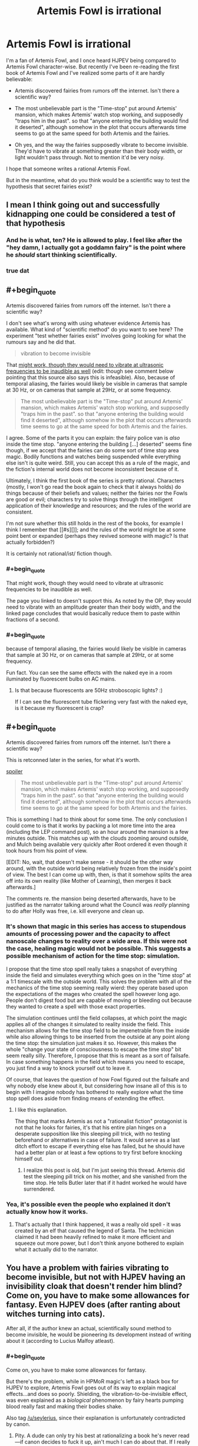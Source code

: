 #+TITLE: Artemis Fowl is irrational

* Artemis Fowl is irrational
:PROPERTIES:
:Score: 25
:DateUnix: 1514898656.0
:END:
I'm a fan of Artemis Fowl, and I once heard HJPEV being compared to Artemis Fowl character-wise. But recently I've been re-reading the first book of Artemis Fowl and I've realized some parts of it are hardly believable:

- Artemis discovered fairies from rumors off the internet. Isn't there a scientific way?

- The most unbelievable part is the "Time-stop" put around Artemis' mansion, which makes Artemis' watch stop working, and supposedly "traps him in the past". so that "anyone entering the building would find it deserted", although somehow in the plot that occurs afterwards time seems to go at the same speed for both Artemis and the fairies.

- Oh yes, and the way the fairies supposedly vibrate to become invisible. They'd have to vibrate at something greater than their body width, or light wouldn't pass through. Not to mention it'd be very noisy.

I hope that someone writes a rational Artemis Fowl.

But in the meantime, what do you think would be a scientific way to test the hypothesis that secret fairies exist?


** I mean I think going out and successfully kidnapping one could be considered a test of that hypothesis
:PROPERTIES:
:Author: CeruleanTresses
:Score: 81
:DateUnix: 1514898966.0
:END:

*** And he is what, ten? He is allowed to play. I feel like after the "hey damn, I actually got a goddamn fairy" is the point where he /should/ start thinking scientifically.
:PROPERTIES:
:Author: kaukamieli
:Score: 22
:DateUnix: 1514931511.0
:END:


*** true dat
:PROPERTIES:
:Score: 3
:DateUnix: 1514927251.0
:END:


** #+begin_quote
  Artemis discovered fairies from rumors off the internet. Isn't there a scientific way?
#+end_quote

I don't see what's wrong with using whatever evidence Artemis has available. What kind of "scientific method" do you want to see here? The experiment "test whether fairies exist" involves going looking for what the rumours say and he did that.

#+begin_quote
  vibration to become invisible
#+end_quote

That [[https://physics.stackexchange.com/questions/274354/can-a-human-sized-object-vibrate-so-fast-it-appears-invisible-to-the-human-eye][might work, though they would need to vibrate at ultrasonic frequencies to be inaudible as well]] (edit: though see comment below pointing that this source also says this is infeasible). Also, because of temporal aliasing, the fairies would likely be visible in cameras that sample at 30 Hz, or on cameras that sample at 29Hz, or at some frequency.

#+begin_quote
  The most unbelievable part is the "Time-stop" put around Artemis' mansion, which makes Artemis' watch stop working, and supposedly "traps him in the past". so that "anyone entering the building would find it deserted", although somehow in the plot that occurs afterwards time seems to go at the same speed for both Artemis and the fairies.
#+end_quote

I agree. Some of the parts it you can explain: the fairy police van is /also/ inside the time stop. "anyone entering the building [...] deserted" seems fine though, if we accept that the fairies can do some sort of time stop area magic. Bodily functions and watches being suspended while everything else isn't is quite weird. Still, you can accept this as a rule of the magic, and the fiction's internal world does not become inconsistent because of it.

Ultimately, I think the first book of the series is pretty rational. Characters (mostly, I won't go read the book again to check that it always holds) do things because of their beliefs and values; neither the fairies nor the Fowls are good or evil; characters try to solve things through the intelligent application of their knowledge and resources; and the rules of the world are consistent.

I'm not sure whether this still holds in the rest of the books, for example I think I remember that [[#s][]]; and the rules of the world might be at some point bent or expanded (perhaps they revived someone with magic? Is that actually forbidden?)

It is certainly not rational/ist/ fiction though.
:PROPERTIES:
:Author: rhaps0dy4
:Score: 55
:DateUnix: 1514899901.0
:END:

*** #+begin_quote
  That might work, though they would need to vibrate at ultrasonic frequencies to be inaudible as well.
#+end_quote

The page you linked to doesn't support this. As noted by the OP, they would need to vibrate with an amplitude greater than their body width, and the linked page concludes that would basically reduce them to paste within fractions of a second.
:PROPERTIES:
:Author: ArgentStonecutter
:Score: 21
:DateUnix: 1514905191.0
:END:


*** #+begin_quote
  because of temporal aliasing, the fairies would likely be visible in cameras that sample at 30 Hz, or on cameras that sample at 29Hz, or at some frequency.
#+end_quote

Fun fact. You can see the same effects with the naked eye in a room iluminated by fluorescent bulbs on AC mains.
:PROPERTIES:
:Author: gamedori3
:Score: 2
:DateUnix: 1515258865.0
:END:

**** Is that because fluorescents are 50Hz stroboscopic lights? :)

If I can see the fluorescent tube flickering very fast with the naked eye, is it because my fluorescent is crap?
:PROPERTIES:
:Author: rhaps0dy4
:Score: 3
:DateUnix: 1515271342.0
:END:


** #+begin_quote
  Artemis discovered fairies from rumors off the internet. Isn't there a scientific way?
#+end_quote

This is retconned later in the series, for what it's worth.

[[#s][spoiler]]

#+begin_quote
  The most unbelievable part is the "Time-stop" put around Artemis' mansion, which makes Artemis' watch stop working, and supposedly "traps him in the past". so that "anyone entering the building would find it deserted", although somehow in the plot that occurs afterwards time seems to go at the same speed for both Artemis and the fairies.
#+end_quote

This is something I had to think about for some time. The only conclusion I could come to is that it works by packing a lot more time into the area (including the LEP command post), so an hour around the mansion is a few minutes outside. This matches up with the clouds zooming around outside, and Mulch being available very quickly after Root ordered it even though it took hours from his point of view.

[EDIT: No, wait, that doesn't make sense - it should be the other way around, with the outside world being relatively frozen from the inside's point of view. The best I can come up with, then, is that it somehow splits the area off into its own reality (like Mother of Learning), then merges it back afterwards.]

The comments re. the mansion being deserted afterwards, have to be justified as the narrator talking around what the Council was /really/ planning to do after Holly was free, i.e. kill everyone and clean up.
:PROPERTIES:
:Author: DTravers
:Score: 19
:DateUnix: 1514900943.0
:END:

*** It's shown that magic in this series has access to stupendous amounts of processing power and the capacity to affect nanoscale changes to reality over a wide area. If this were not the case, healing magic would not be possible. This suggests a possible mechanism of action for the time stop: simulation.

I propose that the time stop spell really takes a snapshot of everything inside the field and simulates everything which goes on in the "time stop" at a 1:1 timescale with the outside world. This solves the problem with all of the mechanics of the time stop seeming really wierd: they operate based upon the expectations of the mages who created the spell however long ago. People don't digest food but are capable of moving or bleeding out because they wanted to create a spell with those exact properties.

The simulation continues until the field collapses, at which point the magic applies all of the changes it simulated to reality inside the field. This mechanism allows for the time stop field to be impenetrable from the inside while also allowing things to be inserted from the outside at any point along the time stop: the simulation just makes it so. However, this makes the whole "change your state of consciousness to escape the time stop" bit seem really silly. Therefore, I propose that this is meant as a sort of failsafe. In case something happens in the field which means you need to escape, you just find a way to knock yourself out to leave it.

Of course, that leaves the question of how Fowl figured out the failsafe and why nobody else knew about it, but considering how insane all of this is to begin with I imagine nobody has bothered to really explore what the time stop spell does aside from finding means of extending the effect.
:PROPERTIES:
:Author: Frommerman
:Score: 11
:DateUnix: 1514945431.0
:END:

**** I like this explanation.

The thing that marks Artemis as not a "rationalist fiction" protagonist is not that he looks for fairies, it's that his entire plan hinges on a desperate supposition like this sleeping pill trick, with no testing beforehand or alternatives in case of failure. It would serve as a last ditch effort to escape if everything else has failed, but he should have had a better plan or at least a few options to try first before knocking himself out.
:PROPERTIES:
:Author: AnonymousAvatar
:Score: 4
:DateUnix: 1515014653.0
:END:

***** I realize this post is old, but I'm just seeing this thread. Artemis did test the sleeping pill trick on his mother, and she vanished from the time stop. He tells Butler later that if it hadnt worked he would have surrendered.
:PROPERTIES:
:Author: Jaijoles
:Score: 1
:DateUnix: 1522103631.0
:END:


*** Yea, it's possible even the people who explained it don't actually know how it works.
:PROPERTIES:
:Author: kaukamieli
:Score: 4
:DateUnix: 1514931726.0
:END:

**** That's actually that I think happened, it was a really old spell - it was created by an elf that caused the legend of Santa. The technician claimed it had been heavily refined to make it more efficient and squeeze out more power, but I don't think anyone bothered to explain what it actually did to the narrator.
:PROPERTIES:
:Author: DTravers
:Score: 6
:DateUnix: 1514933680.0
:END:


** You have a problem with fairies vibrating to become invisible, but not with HJPEV having an invisibility cloak that doesn't render him blind? Come on, you have to make some allowances for fantasy. Even HJPEV does (after ranting about witches turning into cats).

After all, if the author knew an actual, scientifically sound method to become invisible, he would be pioneering its development instead of writing about it (according to Lucius Malfoy atleast).
:PROPERTIES:
:Score: 35
:DateUnix: 1514912642.0
:END:

*** #+begin_quote
  Come on, you have to make some allowances for fantasy.
#+end_quote

But there's the problem, while in HPMoR magic's left as a black box for HJPEV to explore, Artemis Fowl goes out of its way to explain magical effects...and does so poorly. Shielding, the vibration-to-be-invisible effect, was even explained as a /biological/ phenomenon by fairy hearts pumping blood really fast and making their bodies shake.

Also tag [[/u/seylerius]], since their explanation is unfortunately contradicted by canon.
:PROPERTIES:
:Author: DTravers
:Score: 18
:DateUnix: 1514925782.0
:END:

**** Pity. A dude can only try his best at rationalizing a book he's never read---if canon decides to fuck it up, ain't much I can do about that. If I really wanted to stretch it, I could try saying that the fairies are multi-dimensional in nature, and enough of their vibrations happen to be taking them out-of-phase to limit their opacity, but that's a reach. Well, really the whole thing was a reach to begin with. Oh well.
:PROPERTIES:
:Author: seylerius
:Score: 5
:DateUnix: 1514926689.0
:END:

***** What if they vibrate in such a way that their surface sort of bunches up into a visible light metamaterial? Like a standing wave across their entire skin which causes it to route light around them somehow? Almost certainly impossible, and if it is possible it would require truly staggering amounts of processing power to figure out exactly how to vibrate varying parts of the body to constantly produce the effect, but it at least uses known physical phenomena.

The one upside of this is that magic is already shown to have insane processing power and the ability to affect nanoscale physical changes. Healing someone back to life from cryonic stasis would never work otherwise. Actually, that suggests an additional mechanism of action as well. The magic could just be physically manipulating the skin and carried objects of the subject to create the metamaterial effect, and it just feels like vibration due to rapidly shifting skin/other surfaces.
:PROPERTIES:
:Author: Frommerman
:Score: 10
:DateUnix: 1514936117.0
:END:

****** That's an interesting theory. When magic's shown to have absurd processing power and precision, having the suspiciously-capable artifacts operate on things that are only impossible for the lack of such is great.
:PROPERTIES:
:Author: seylerius
:Score: 6
:DateUnix: 1515000466.0
:END:


**** #+begin_quote
  the vibration-to-be-invisible effect, was even explained as a biological phenomenon by fairy hearts pumping blood really fast and making their bodies shake.
#+end_quote

Wut?
:PROPERTIES:
:Author: ArgentStonecutter
:Score: 5
:DateUnix: 1514937161.0
:END:

***** Yeah. It was in one of the later books, and honestly the neutering of magic is something I never liked in the series. In the first one, it's strongly implied that fairies have lots of powers and the two that Artemis runs into are on their last dregs of magic, almost running on empty. After that, it's stated that the three or four we saw are the only ones. It takes several books for warlocks to be introduced, and after that the only warlock character is kept to the side for being too powerful.
:PROPERTIES:
:Author: DTravers
:Score: 12
:DateUnix: 1514937541.0
:END:


**** Cite, please. I believe that this is mistaken, because in book 2 Holly is so drained of magic that she is unable to muster up the Shield in the human diner at the beginning of the book.
:PROPERTIES:
:Author: earnestadmission
:Score: 1
:DateUnix: 1515014285.0
:END:


*** The difference is between handwaving it and providing a verifiably bad explanation. Only way the vibration theory holds up is if it's a multi-dimensional vibration that pops them in and out of phase with 3D reality, I'd wager, but that would create other problems. With the handwave on the cloak, you're free to sub in different ideas until one /works/. Maybe the cloak duplicates photons temporarily? Maybe it teleports all photons except the ones which would hit your eyes, and duplicates those for you to see with?
:PROPERTIES:
:Author: seylerius
:Score: 20
:DateUnix: 1514917389.0
:END:

**** Magic. Death gave the Peverrel guy the cloak with the specs he asked.
:PROPERTIES:
:Author: kaukamieli
:Score: 6
:DateUnix: 1514931594.0
:END:

***** This is precisely the point I was making: by not specifying the mechanism and leaving it at "magic" or "Death did it", we're free to sub in whatever mechanism the magic's using to get the job done until we find one that actually makes a semblence of sense.
:PROPERTIES:
:Author: seylerius
:Score: 3
:DateUnix: 1515000327.0
:END:


*** I don't know how Harry's cloak works, but I imagine it works by bending light around him, which [[https://en.wikipedia.org/wiki/Cloaking_device][scientists are already doing in real life.]] I imagine a rational version of Artemis Fowl, at least if I wrote it, would say that fairies used their magic to bend light around them.
:PROPERTIES:
:Score: 3
:DateUnix: 1514918461.0
:END:

**** #+begin_quote
  that doesn't render him blind?
#+end_quote

If light moves around you, you won't be able to see.

But I think the bigger issue here is that we don't know how the cloak works, only what it does. We are told how the fairies are invisible, and it doesn't make sense.
:PROPERTIES:
:Author: DCarrier
:Score: 4
:DateUnix: 1514941481.0
:END:

***** I recall a TV series ("The Invisible Man") which solved this issue rather neatly; the invisibility in that story was provided by a material which bent visible light around the person, while at the same time allowing him to see by converting /ultraviolet/ light to visible for his eyes.

(The protagonist could also be seen in either ultraviolet or infrared while invisible).
:PROPERTIES:
:Author: CCC_037
:Score: 3
:DateUnix: 1515005654.0
:END:


***** #+begin_quote
  If light moves around you, you won't be able to see.
#+end_quote

I don't suppose one could let just a bit of the light in and then amplify that with goggles? You could only just do it for light coming in from the front, then there would only be a slight dimming if you view the invisible person from behind.
:PROPERTIES:
:Score: 1
:DateUnix: 1514941665.0
:END:

****** Yeah, but I get the impression that the cloak is supposed to be more impressive than that. It's not just hard to see. It's next to impossible. All the fanworks I've seen that talked about tracking it did so by tracking the area of nothingness because the cloak was too good. Also, you can have three different people under the cloak looking in three different directions and still see out.
:PROPERTIES:
:Author: DCarrier
:Score: 1
:DateUnix: 1514941851.0
:END:

******* cloack is tachyon antenna, convert tachyon images into neural signals and project them into optic nerves of all sentients under the cloak. Golem under the cloak would be blind if golem mode is not turned on by owner.
:PROPERTIES:
:Author: serge_cell
:Score: 2
:DateUnix: 1515003008.0
:END:


******* maybe it just amplifies the light.

Testing the cloak under different parts of the spectrum would be useful. Does the cloak block infrared? Does it make you invisible to ultraviolet light? Can you be picked up on radar?
:PROPERTIES:
:Score: 1
:DateUnix: 1514942945.0
:END:


** imo, Fowl's arrogance is maybe the major theme of the entire series. His actions usually do major harm, despite his attempts to think things through perfectly---mostly because he doesn't even think of wiser options due to aforementioned arrogance.

That, and being a child. /Without/ Riddle brain-patterns to draw from.

So yeah: definitely not a flawless or even mostly-flawless rationalist. Which seems to be the point. The universe as a whole does start out fairly rational, but gets less and less so as the series progresses, which is a shame.

I loved the books for the emotional throughline, and did enjoy that they were unusually smart, and usually punished/rewarded the characters for rational reasons; that, and a tunneling gnome fighting an 8ft. master martial artist in a suit of armor, using only his speed and dirt-fueled super-flatulence, was incredibly fun. There's definitely a reason the author got picked to pen a final Hitchhiker's book.
:PROPERTIES:
:Author: rthomas2
:Score: 15
:DateUnix: 1514936891.0
:END:


** I remember AF as being the first time I noticed a "smart" protagonist not actually being smart. There are a lot of convenient/unbelievable coincidences, and if even one of those failed he would be left looking a lot less smart and a lot more dead. Like if he was wrong about [[#s][]] in the first book, his method of escaping being something that makes no sense from a physical perspective. It's a shame, because the premise is similar to a rational work.
:PROPERTIES:
:Author: EthanCC
:Score: 5
:DateUnix: 1514935284.0
:END:

*** Agreed. I've only read the first book, but I remember being frustrated by that induction chain: [[#s][]]

I remember being unsatisfied by other aspects of the book, but my memories have blurred too much to remember anything concrete. A theme I see running through (some of) the comments under-this thread-starter: the question of whether pseudoscience is incompatible with a work being rationalistic. Let's see... Deus ex machinas are an issue, when the non-character world itself behaves abnormally for no (/or a narrative-driven) reason. Other than that, for a world treated as consistent, I've thought of rationalism as dealing with the choices characters make within that world. Pseudoscience can put one's teeth on edge, but if we treat it as the narrator reaching into the world and the minds of the characters like Descartes's demon--or, put it another way, if we treat the world as a similar-but-very-different alternative universe where the pseudoscience is actually how that universe's physical laws work--there isn't much difference between it and a black box, or rather the blackness of the box just hides from our eyes what the author might unsatisfyingly choke on otherwise... it's of course preferable when an author can write an internally-consistent system which is elegant in its simplicity, but an internally-consistent system which makes no sense can still be navigated by reasoning characters, whether noticing themselves that it makes not sense or inured to it through familiarity. Once the system stops being internally consistent, something which worked once not working (for no reason every discovered/explained) that's a problem with the world's rational-fiction status, and if the system has allowed something which characters then never make use of again despite a need for it then that's a problem with the characters...

Considering now that one could arguably have enjoyable fiction with rational characters trying to survive/progress in a crazy nonsensical world, trying and failing to make sense of anything (and maybe giving up), but the 'enjoyable' part would be very hard due to the inherent frustration and/or futility, depending on whether there were /any/ dependable rules that the characters could cling to and leverage. (Even rules about what happens to other rules...)
:PROPERTIES:
:Author: MultipartiteMind
:Score: 4
:DateUnix: 1514954049.0
:END:


** That series had a lot of scientific issues.

There was a later book with a space station falling out of the sky because they put too many modules on it, which doesn't follow orbital mechanics. And where is the fairy homeland?

But what really would make it rational fiction would be the characters.
:PROPERTIES:
:Author: gamedori3
:Score: 4
:DateUnix: 1515258675.0
:END:


** (The description of checking rumors on the Internet as an unscientific way to make a discovery brings to mind a passage, quoted below, from Lovecraft's 'Out of the Aeons'.)

"As matters stood, they pointed out that the man who had held the hieroglyphed scroll---and who had evidently thrust it at the mummy through the opening in the case---was not petrified, while the man who had not held it was. When they demanded that we make certain experiments---applying the scroll both to the stony-leathery body of the Fijian and to the mummy itself---we indignantly refused to abet such superstitious notions. Of course, the mummy was withdrawn from public view and transferred to the museum laboratory awaiting a really scientific examination before some suitable medical authority."
:PROPERTIES:
:Author: MultipartiteMind
:Score: 3
:DateUnix: 1514956717.0
:END:


** I started reading AF recently after hearing people going on and on about it, and I couldn't get through it at all. It was like reading something from a '20s action-adventure pulp with all the anachronistic racism intact.

Maybe the first book is a bad example, should I skip to one of the later ones?
:PROPERTIES:
:Author: ArgentStonecutter
:Score: 2
:DateUnix: 1514905282.0
:END:

*** No, the first book is the best one. Like OP, I did a reread and was also disappointed. They're great as YA books, but not very satisfying as an adult.
:PROPERTIES:
:Author: AnarchistMiracle
:Score: 15
:DateUnix: 1514908313.0
:END:

**** The butler is the best part to be honest. He's the best straight man Ive seen in a YA novel.
:PROPERTIES:
:Author: SkyTroupe
:Score: 8
:DateUnix: 1514919213.0
:END:

***** Like Jeeves in Wodehouse's "Bertie Wooster" stories?
:PROPERTIES:
:Author: ArgentStonecutter
:Score: 2
:DateUnix: 1514937081.0
:END:

****** A bit, if Jeeves was also 6' 10", built like a gorilla, knew his way around the international underworld, and was very handy in combat.
:PROPERTIES:
:Author: mwh545
:Score: 5
:DateUnix: 1514955099.0
:END:


****** I've never read that so I would not be able compare
:PROPERTIES:
:Author: SkyTroupe
:Score: 1
:DateUnix: 1514937787.0
:END:


**** Yeah, this series did not age well for me.
:PROPERTIES:
:Author: CouteauBleu
:Score: 3
:DateUnix: 1514928209.0
:END:


*** There's racism in it? I haven't read it since I was a kid, when I almost certainly wouldn't have picked up on that unless it was blatantly obvious.
:PROPERTIES:
:Author: CeruleanTresses
:Score: 7
:DateUnix: 1514937002.0
:END:

**** He might be referring to the fairy racism.
:PROPERTIES:
:Author: GaBeRockKing
:Score: 3
:DateUnix: 1514938452.0
:END:

***** It's been a while since I read it--are we talking, like, depictions of in-universe fantastical racism, or is this the kind of thing where the fairy subspecies uncomfortably reflect human racial stereotypes?
:PROPERTIES:
:Author: CeruleanTresses
:Score: 2
:DateUnix: 1514941402.0
:END:

****** I'm in the same boat, but I would guess it's the whole "fairies call humans mud men all the time" thing. Plus explicit casual racism between the fairie varieties.
:PROPERTIES:
:Author: GaBeRockKing
:Score: 2
:DateUnix: 1514942135.0
:END:


*** i started reading it a few months ago. I got 3/4 the second book and gave up.

For how much they played up Artemis he is barely in the books, its all world building fairies and goblins.
:PROPERTIES:
:Author: MaIakai
:Score: 1
:DateUnix: 1514932795.0
:END:
